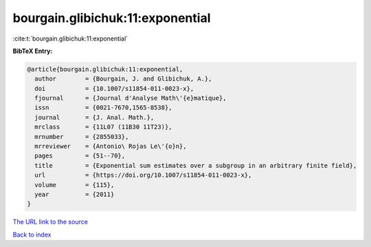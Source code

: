 bourgain.glibichuk:11:exponential
=================================

:cite:t:`bourgain.glibichuk:11:exponential`

**BibTeX Entry:**

.. code-block:: bibtex

   @article{bourgain.glibichuk:11:exponential,
     author        = {Bourgain, J. and Glibichuk, A.},
     doi           = {10.1007/s11854-011-0023-x},
     fjournal      = {Journal d'Analyse Math\'{e}matique},
     issn          = {0021-7670,1565-8538},
     journal       = {J. Anal. Math.},
     mrclass       = {11L07 (11B30 11T23)},
     mrnumber      = {2855033},
     mrreviewer    = {Antonio\ Rojas Le\'{o}n},
     pages         = {51--70},
     title         = {Exponential sum estimates over a subgroup in an arbitrary finite field},
     url           = {https://doi.org/10.1007/s11854-011-0023-x},
     volume        = {115},
     year          = {2011}
   }
`The URL link to the source <https://doi.org/10.1007/s11854-011-0023-x>`_


`Back to index <../By-Cite-Keys.html>`_
